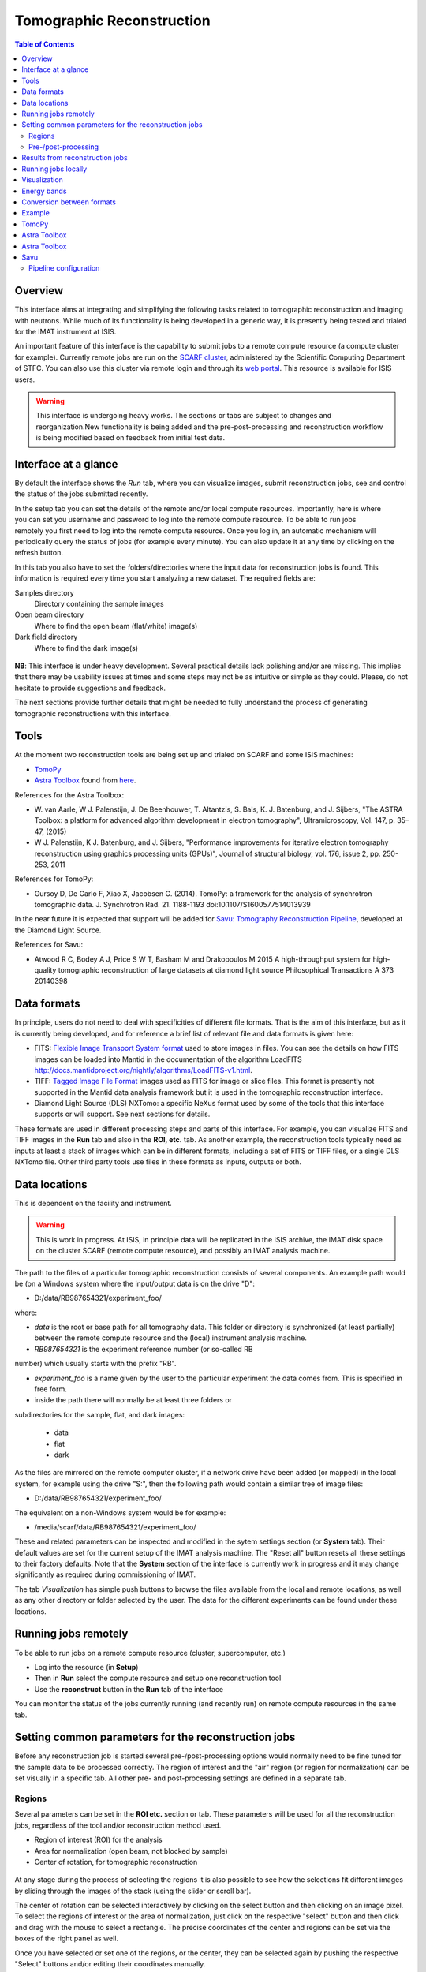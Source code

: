 Tomographic Reconstruction
==========================

.. contents:: Table of Contents
  :local:

Overview
--------

This interface aims at integrating and simplifying the following tasks
related to tomographic reconstruction and imaging with neutrons. While
much of its functionality is being developed in a generic way, it is
presently being tested and trialed for the IMAT instrument at ISIS.

.. interface:: Tomographic Reconstruction
  :align: center
  :width: 600

An important feature of this interface is the capability to submit
jobs to a remote compute resource (a compute cluster for
example). Currently remote jobs are run on the `SCARF cluster
<http://www.scarf.rl.ac.uk/>`_, administered by the Scientific
Computing Department of STFC. You can also use this cluster via remote
login and through its `web portal
<https://portal.scarf.rl.ac.uk/>`_. This resource is available for
ISIS users.

.. warning:: This interface is undergoing heavy works. The sections or
             tabs are subject to changes and reorganization.New
             functionality is being added and the pre-post-processing
             and reconstruction workflow is being modified based on
             feedback from initial test data.

Interface at a glance
---------------------

By default the interface shows the *Run* tab, where you can visualize
images, submit reconstruction jobs, see and control the status of the
jobs submitted recently.

.. figure:: /images/tomo_tab1_submission_reconstruction_jobs.png
   :align: right
   :scale: 50%

In the setup tab you can set the details of the remote and/or local
compute resources. Importantly, here is where you can set you username
and password to log into the remote compute resource. To be able to
run jobs remotely you first need to log into the remote compute
resource. Once you log in, an automatic mechanism will periodically
query the status of jobs (for example every minute). You can also
update it at any time by clicking on the refresh button.

In this tab you also have to set the folders/directories where the
input data for reconstruction jobs is found. This information is
required every time you start analyzing a new dataset. The required
fields are:

Samples directory
  Directory containing the sample images

Open beam directory
  Where to find the open beam (flat/white) image(s)

Dark field directory
  Where to find the dark image(s)

.. figure:: /images/tomo_tab2_setup_authentication.png
   :align: center
   :scale: 60%

**NB**: This interface is under heavy development. Several practical
details lack polishing and/or are missing. This implies that there may
be usability issues at times and some steps may not be as intuitive or
simple as they could. Please, do not hesitate to provide suggestions
and feedback.

The next sections provide further details that might be needed to
fully understand the process of generating tomographic reconstructions
with this interface.

Tools
-----

At the moment two reconstruction tools are being set up and trialed on
SCARF and some ISIS machines:

* `TomoPy
  <https://www1.aps.anl.gov/Science/Scientific-Software/TomoPy>`_

* `Astra Toolbox <http://visielab.uantwerpen.be/software>`_ found from
  `here <http://sourceforge.net/p/astra-toolbox/wiki/Home/>`_.

References for the Astra Toolbox:

* W. van Aarle, W J. Palenstijn, J. De
  Beenhouwer, T. Altantzis, S. Bals, K. J. Batenburg, and J. Sijbers,
  "The ASTRA Toolbox: a platform for advanced algorithm development in
  electron tomography", Ultramicroscopy, Vol. 147, p. 35–47, (2015)

* W J. Palenstijn, K J. Batenburg, and J. Sijbers, "Performance
  improvements for iterative electron tomography reconstruction using
  graphics processing units (GPUs)", Journal of structural biology,
  vol. 176, issue 2, pp. 250-253, 2011

References for TomoPy:

* Gursoy D, De Carlo F, Xiao X, Jacobsen C. (2014). TomoPy: a
  framework for the analysis of synchrotron tomographic
  data. J. Synchrotron Rad. 21. 1188-1193
  doi:10.1107/S1600577514013939

In the near future it is expected that support will be added for
`Savu: Tomography Reconstruction Pipeline
<https://github.com/DiamondLightSource/Savu>`_, developed at the
Diamond Light Source.

References for Savu:

* Atwood R C, Bodey A J, Price S W T, Basham M and Drakopoulos M
  2015 A high-throughput system for high-quality tomographic reconstruction of
  large datasets at diamond light source Philosophical Transactions A 373 20140398

Data formats
------------

In principle, users do not need to deal with specificities of
different file formats. That is the aim of this interface, but as it
is currently being developed, and for reference a brief list of
relevant file and data formats is given here:

* FITS: `Flexible Image Transport System format
  <http://en.wikipedia.org/wiki/FITS>`__ used to store images in
  files. You can see the details on how FITS images can be loaded into
  Mantid in the documentation of the algorithm LoadFITS
  `<http://docs.mantidproject.org/nightly/algorithms/LoadFITS-v1.html>`__.

* TIFF: `Tagged Image File Format
  <http://en.wikipedia.org/wiki/Tagged_Image_File_Format>`__ images
  used as FITS for image or slice files. This format is presently not
  supported in the Mantid data analysis framework but it is used in
  the tomographic reconstruction interface.

* Diamond Light Source (DLS) NXTomo: a specific NeXus format used by
  some of the tools that this interface supports or will support. See
  next sections for details.

These formats are used in different processing steps and parts of this
interface. For example, you can visualize FITS and TIFF images in the
**Run** tab and also in the **ROI, etc.** tab. As another example, the
reconstruction tools typically need as inputs at least a stack of
images which can be in different formats, including a set of FITS or
TIFF files, or a single DLS NXTomo file. Other third party tools use
files in these formats as inputs, outputs or both.

Data locations
--------------

This is dependent on the facility and instrument.

.. warning:: This is work in progress. At ISIS, in principle data will
             be replicated in the ISIS archive, the IMAT disk space on
             the cluster SCARF (remote compute resource), and possibly
             an IMAT analysis machine.

The path to the files of a particular tomographic reconstruction
consists of several components. An example path would be (on a Windows
system where the input/output data is on the drive "D":

* D:/data/RB987654321/experiment_foo/

where:

* *data* is the root or base path for all tomography data. This folder
  or directory is synchronized (at least partially) between the remote
  compute resource and the (local) instrument analysis machine.

* *RB987654321* is the experiment reference number (or so-called RB
number) which usually starts with the prefix "RB".

* *experiment_foo* is a name given by the user to the particular
  experiment the data comes from. This is specified in free form.

* inside the path there will normally be at least three folders or
subdirectories for the sample, flat, and dark images:

  - data
  - flat
  - dark

As the files are mirrored on the remote computer cluster, if a network
drive have been added (or mapped) in the local system, for example
using the drive "S:", then the following path would contain a similar
tree of image files:

* D:/data/RB987654321/experiment_foo/

The equivalent on a non-Windows system would be for example:

* /media/scarf/data/RB987654321/experiment_foo/

These and related parameters can be inspected and modified in the
sytem settings section (or **System** tab). Their default values are
set for the current setup of the IMAT analysis machine. The "Reset
all" button resets all these settings to their factory defaults.  Note
that the **System** section of the interface is currently work in
progress and it may change significantly as required during
commissioning of IMAT.

The tab *Visualization* has simple push buttons to browse the files
available from the local and remote locations, as well as any other
directory or folder selected by the user. The data for the different
experiments can be found under these locations.

Running jobs remotely
---------------------

To be able to run jobs on a remote compute resource (cluster, supercomputer, etc.)

* Log into the resource (in **Setup**)
* Then in **Run** select the compute resource and setup one
  reconstruction tool
* Use the **reconstruct** button in the **Run** tab of the interface

You can monitor the status of the jobs currently running (and recently
run) on remote compute resources in the same tab.

Setting common parameters for the reconstruction jobs
-----------------------------------------------------

Before any reconstruction job is started several pre-/post-processing
options would normally need to be fine tuned for the sample data to be
processed correctly. The region of interest and the "air" region (or
region for normalization) can be set visually in a specific tab. All
other pre- and post-processing settings are defined in a separate tab.

Regions
~~~~~~~

Several parameters can be set in the **ROI etc.** section or tab. These
parameters will be used for all the reconstruction jobs, regardless of
the tool and/or reconstruction method used.

* Region of interest (ROI) for the analysis
* Area for normalization (open beam, not blocked by sample)
* Center of rotation, for tomographic reconstruction

.. figure:: /images/tomo_tab3_ROI_etc.png
   :align: center
   :scale: 60%

At any stage during the process of selecting the regions it is also
possible to see how the selections fit different images by sliding
through the images of the stack (using the slider or scroll bar).

The center of rotation can be selected interactively by clicking on
the select button and then clicking on an image pixel. To select the
regions of interest or the area of normalization, just click on the
respective "select" button and then click and drag with the mouse to
select a rectangle. The precise coordinates of the center and regions
can be set via the boxes of the right panel as well.

Once you have selected or set one of the regions, or the center, they
can be selected again by pushing the respective "Select" buttons
and/or editing their coordinates manually.

The default values, set in principle when a new stack of images is
loaded, is as follows. The region of intererest is set to cover all
the images. The regions of normalization is not set (empty), and the
center of rotation is set to the center of the image. The option to
find the center of rotation automatically is disabled at present.

If when selection a region the mouse is moved outside of the images,
it is possible to continue the selection of the region (second corner)
by clicking again inside the image. Alternatively, any selection can
be reset at any point by using the "reset" buttons.

Pre-/post-processing
~~~~~~~~~~~~~~~~~~~~

The **Filters** tab can be used to set up the pre- and post-processing
steps. These are applied regardless of the particular tomographic
reconstruction tool and algorithm used when running reconstruction
jobs. Pre-processing filters are applied on the raw input images
before the reconstruction algorithm is run. Post-processing steps are
applied on the reconstructed volume produced by the algorithm.

.. figure:: /images/tomo_tab4_pre_post_proc_filters.png
   :align: center
   :scale: 60%

Among other options, normalization by flat and/or dark images can be
enabled here. Note that this setting is global and will be effective
for any input dataset. In the **Setup** section it is possible to
enable or disable them specifically for the dataset being processed.

The tab also shows options to define what outputs should be produced
in addition to the reconstructed volume.

The settings are remembered between sessions. It is possible to reset
all the settings to their original defaults by clicking on the reset
button.

Results from reconstruction jobs
--------------------------------

The results are written into the output paths selected in the
interface (in the *setup* section or tab). For every reconstructed
volume a sequence of images (slices along the vertical axis) are
written. In addition, two complementary outputs are generated in the
same location:

* A *readme* file with detailed information on the reconstruction and
  settings (0.README_reconstruction.txt), including paths, algorithms,
  filters and parameters used.

* A compressed package file that contains the scripts and subpackages
  used for the reconstruction job, for reproducibility and to make it
  easier to track down potential issues. This file is written as
  0.reconstruction_scripts.zip

Running jobs locally
--------------------

This capability is being developed at the moment, and it requires
additional setup steps on the local analysis machine. Basic
functionality is supported only on the IMAT data analysis machine.

Visualization
-------------

.. warning:: The interface is being extended to have integration with
             third party tools for 3D visualization and segmentation.
             This is work in progress.

The **Visualization** tab can be used to browse the local and remote
locations where results are stored. It is also possible to open these
results in third party visualization applications. **NB**: ParaView is
currently supported and additional tools are being integrated.

.. figure:: /images/tomo_tab5_send_to_viz.png
   :align: center
   :scale: 60%

Energy bands
------------

.. warning:: The interface is being extended to provide different methods
             of combining energy bands from energy selective experiments.
             This is work in progress.

.. figure:: /images/tomo_tab7_energy_bands.png
   :align: center
   :scale: 60%

Conversion between formats
--------------------------

.. warning:: The interface is being extended to provide a simple graphical
             interface to convert between different image formats for
             convenience and interoperability with third party tools.
             This is work in progress as support for new formats is being
             integrated.

.. figure:: /images/tomo_tab6_formats_convert.png
   :align: center
   :scale: 60%

Example
-------

TODO: there should be an example using a small data set.

TomoPy
------

TODO: how to use it. Hints.

Astra Toolbox
-------------

TODO: how to use it. Hints.

Astra Toolbox
-------------

TODO: how to use it. Hints.

Savu
----

TODO: how to use it. Hints.

Savu uses a specific file format developed by the Diamond Light
Source, the DLS NXTomo. A few examples can be found from `the savu
repository on GitHub
<https://github.com/DiamondLightSource/Savu/tree/master/test_data>`__.

Pipeline configuration
~~~~~~~~~~~~~~~~~~~~~~

A Savu reconstruction pipeline is defined by a list of processing
steps (or plugins) and their parameters. In the Savu setup dialog this
list is built on the right panel (current configuration) by adding and
sorting available plugins available from the tree shown on the left
panel. From the file menu, different savu configurations can be saved for
later use and loaded from previously saved files.

.. Leave this out for now. Not used at the moment.
   .. interface:: Tomographic Reconstruction
     :widget: savuConfigCentralWidget
     :align: right


.. categories:: Interfaces Diffraction
